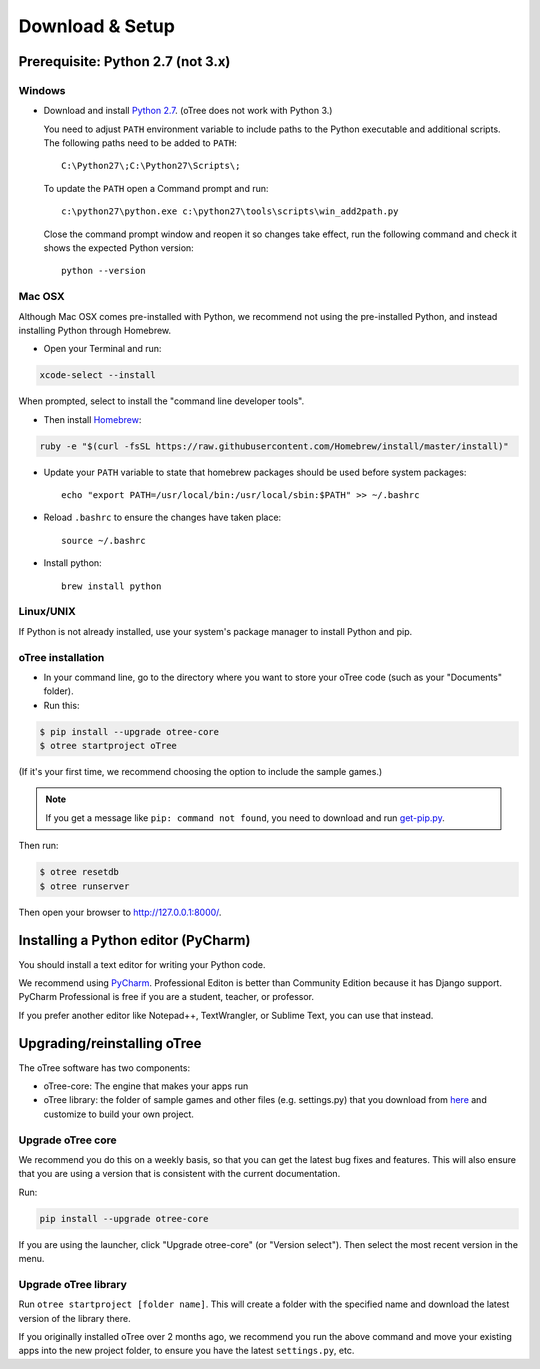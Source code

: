 .. _setup:

Download & Setup
================

Prerequisite: Python 2.7 (not 3.x)
----------------------------------

Windows
~~~~~~~

* Download and install `Python 2.7 <https://www.python.org/downloads/>`__. (oTree does not work with Python 3.)

  You need to adjust ``PATH`` environment variable to include paths to
  the Python executable and additional scripts. The following paths need to be
  added to ``PATH``::

      C:\Python27\;C:\Python27\Scripts\;

  To update the ``PATH`` open a Command prompt and run::

      c:\python27\python.exe c:\python27\tools\scripts\win_add2path.py

  Close the command prompt window and reopen it so changes take effect, run the
  following command and check it shows the expected Python version::

      python --version



Mac OSX
~~~~~~~

Although Mac OSX comes pre-installed with Python, we recommend not using the pre-installed Python,
and instead installing Python through Homebrew.

* Open your Terminal and run:

.. code-block:: bash

    xcode-select --install

When prompted, select to install the "command line developer tools".

* Then install `Homebrew <http://brew.sh/>`__:

.. code-block:: bash

    ruby -e "$(curl -fsSL https://raw.githubusercontent.com/Homebrew/install/master/install)"

* Update your ``PATH`` variable to state that homebrew packages should be
  used before system packages::

    echo "export PATH=/usr/local/bin:/usr/local/sbin:$PATH" >> ~/.bashrc

* Reload ``.bashrc`` to ensure the changes have taken place::

    source ~/.bashrc

* Install python::

    brew install python


Linux/UNIX
~~~~~~~~~~

If Python is not already installed, use your system's package manager to install Python and pip.


oTree installation
~~~~~~~~~~~~~~~~~~

*   In your command line, go to the directory where you want to store your oTree code (such as your "Documents" folder).
*   Run this:

.. code-block:: bash

    $ pip install --upgrade otree-core
    $ otree startproject oTree

(If it's your first time, we recommend choosing the option to include the sample games.)

.. note::

    If you get a message like ``pip: command not found``, you need to download and run `get-pip.py <https://bootstrap.pypa.io/get-pip.py>`__.

Then run:

.. code-block:: bash

    $ otree resetdb
    $ otree runserver

Then open your browser to `http://127.0.0.1:8000/ <http://127.0.0.1:8000/>`__.

.. _pycharm:

Installing a Python editor (PyCharm)
------------------------------------

You should install a text editor for writing your Python code.

We recommend using `PyCharm <https://www.jetbrains.com/pycharm/download/>`__.
Professional Editon is better than Community Edition because it has Django support.
PyCharm Professional is free if you are a student, teacher, or professor.

If you prefer another editor like Notepad++, TextWrangler, or Sublime Text, you can use that instead.

.. _upgrade:

Upgrading/reinstalling oTree
----------------------------

The oTree software has two components:

-  oTree-core: The engine that makes your apps run
-  oTree library: the folder of sample games and other files (e.g. settings.py) that you download from `here <https://github.com/oTree-org/oTree>`__ and customize to build your own project.

.. _upgrade-otree-core:

Upgrade oTree core
~~~~~~~~~~~~~~~~~~

We recommend you do this on a weekly basis,
so that you can get the latest bug fixes and features.
This will also ensure that you are using a version that is consistent with the current documentation.

Run:

.. code-block:: bash

    pip install --upgrade otree-core

If you are using the launcher, click "Upgrade otree-core" (or "Version select").
Then select the most recent version in the menu.

Upgrade oTree library
~~~~~~~~~~~~~~~~~~~~~

Run ``otree startproject [folder name]``. This will create a folder with the specified name and
download the latest version of the library there.

If you originally installed oTree over 2 months ago,
we recommend you run the above command and move your existing apps into the new project folder,
to ensure you have the latest ``settings.py``, etc.
